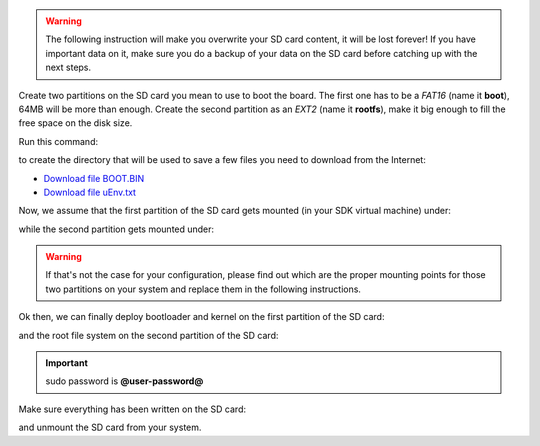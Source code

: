 .. warning::

 The following instruction will make you overwrite your SD card content, it will be lost forever!
 If you have important data on it, make sure you do a backup of your data on the SD card before
 catching up with the next steps.

Create two partitions on the SD card you mean to use to boot the board. The first
one has to be a *FAT16* (name it **boot**), 64MB will be more than enough. Create the second
partition as an *EXT2* (name it **rootfs**), make it big enough to fill the free space on the
disk size.

Run this command:

.. host::

 | mkdir -p /home/@user@/Documents/@board-alias@

to create the directory that will be used to save a few files you need to download from the
Internet:


* `Download file BOOT.BIN <_static/BOOT.BIN>`_

* `Download file uEnv.txt <_static/uEnv.txt>`_

Now, we assume that the first partition of the SD card gets mounted (in your SDK virtual machine)
under:

.. host::

 | /media/boot

while the second partition gets mounted under:

.. host::

 | /media/rootfs

.. warning::

 If that's not the case for your configuration, please find out which are the proper mounting points
 for those two partitions on your system and replace them in the following instructions.

Ok then, we can finally deploy bootloader and kernel on the first partition of the SD card:

.. host::

 | cp /home/@user@/Documents/@board-alias@/BOOT.BIN /media/boot/
 | cp /home/@user@/Documents/@board-alias@/uEnv.txt /media/boot/
 | cp /home/@user@/architech_sdk/architech/@board-alias@/yocto/build/tmp/deploy/images/@machine-name@/microzed-mmcblk0p2.dtb /media/boot/devicetree.dtb
 | cp /home/@user@/architech_sdk/architech/@board-alias@/yocto/build/tmp/deploy/images/@machine-name@/uImage /media/boot/

and the root file system on the second partition of the SD card:

.. host::

 | sudo rm -rf /media/rootfs/* 
 | sudo tar @quickstart-image-tar-options@ /home/@user@/architech_sdk/architech/@board-alias@/yocto/build/tmp/deploy/images/@machine-name@/@quickstart-image@-@machine-name@.@quickstart-image-extension@ -C /media/rootfs/

.. important::

 sudo password is **@user-password@**

Make sure everything has been written on the SD card:

.. host::

 | sync

and unmount the SD card from your system.

